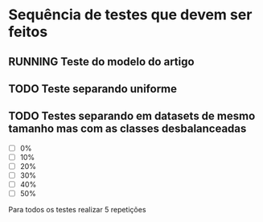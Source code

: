 #+TODO: TODO RUNNING VERIFY | DONE REDO
* Sequência de testes que devem ser feitos
** RUNNING Teste do modelo do artigo
** TODO Teste separando uniforme
** TODO Testes separando em datasets de mesmo tamanho mas com as classes desbalanceadas
- [ ]  0%
- [ ] 10%
- [ ] 20%
- [ ] 30%
- [ ] 40%
- [ ] 50%

Para todos os testes realizar 5 repetições
